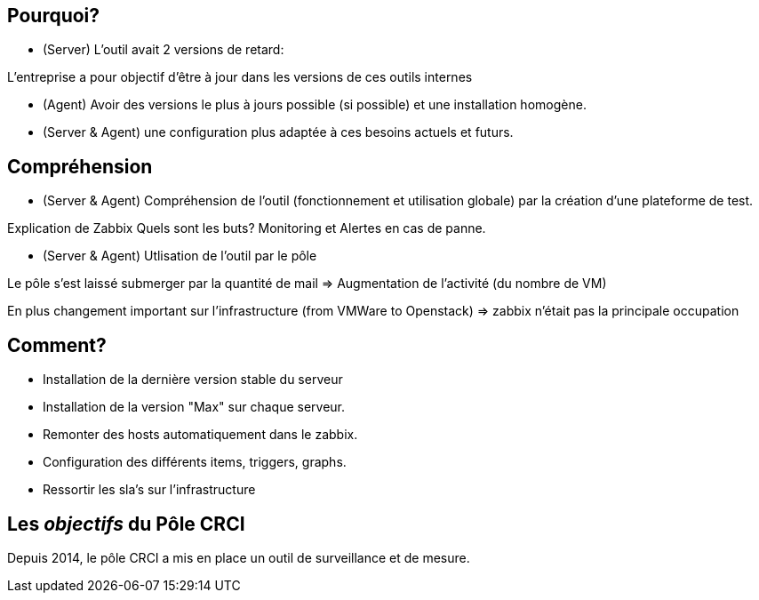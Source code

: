 == Pourquoi?

- (Server) L'outil avait 2 versions de retard:

L'entreprise a pour objectif d'être à jour dans les versions de ces outils internes

- (Agent) Avoir des versions le plus à jours possible (si possible) et une installation homogène.

- (Server & Agent) une configuration plus adaptée à ces besoins actuels et futurs.

== Compréhension

- (Server & Agent) Compréhension de l'outil (fonctionnement et utilisation globale) par la création d'une plateforme de test.

Explication de Zabbix
Quels sont les buts? Monitoring et Alertes en cas de panne.

- (Server & Agent) Utlisation de l'outil par le pôle

Le pôle s'est laissé submerger par la quantité de mail => Augmentation de l'activité (du nombre de VM)

En plus changement important sur l'infrastructure (from VMWare to Openstack) => zabbix n'était pas la principale occupation

== Comment?

- Installation de la dernière version stable du serveur

- Installation de la version "Max" sur chaque serveur.

- Remonter des hosts automatiquement dans le zabbix.

- Configuration des différents items, triggers, graphs.

- Ressortir les sla's sur l'infrastructure


== Les _objectifs_ du Pôle CRCI

Depuis 2014, le pôle CRCI a mis en place un outil de surveillance et de mesure. 
